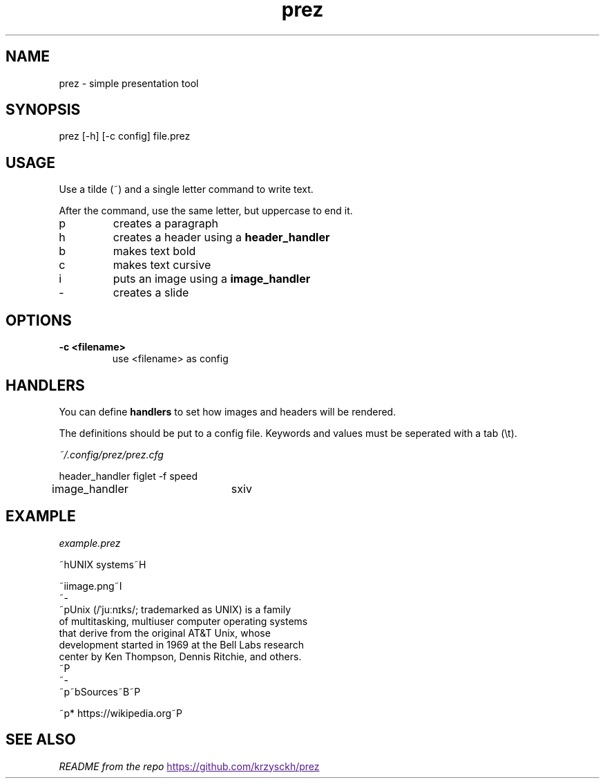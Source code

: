 .TH "prez" "1"
.SH NAME
prez \- simple presentation tool
.SH "SYNOPSIS"
prez [-h] [-c config] file.prez
.SH "USAGE"
.PP
Use a tilde (~) and a single letter command to write text.
.PP
After the command, use the same letter, but uppercase to end it.

.TP
p
creates a paragraph
.TP
h
creates a header using a 
.B header_handler
.TP
b
makes text bold
.TP
c
makes text cursive
.TP
i
puts an image using a 
.B image_handler
.TP
-
creates a slide

.SH "OPTIONS"
.TP
.B \-c <filename>
use <filename> as config
.SH "HANDLERS"
.PP
You can define
.B handlers
to set how images and headers will be rendered.
.PP 
The definitions should be put to a config file.
Keywords and values must be seperated with a tab (\\t).
.PP
.I ~/.config/prez/prez.cfg

.EX
header_handler	figlet -f speed
image_handler	sxiv
.EE
.SH "EXAMPLE"
.PP
.I example.prez

.EX
~hUNIX systems~H

~iimage.png~I
~-
~pUnix (/ˈjuːnɪks/; trademarked as UNIX) is a family
of multitasking, multiuser computer operating systems 
that derive from the original AT&T Unix, whose 
development started in 1969 at the Bell Labs research 
center by Ken Thompson, Dennis Ritchie, and others.
~P
~-
~p~bSources~B~P

~p* https://wikipedia.org~P
.EE

.SH "SEE ALSO"
.IR "README from the repo"
.UR
https://github.com/krzysckh/prez
.UE

